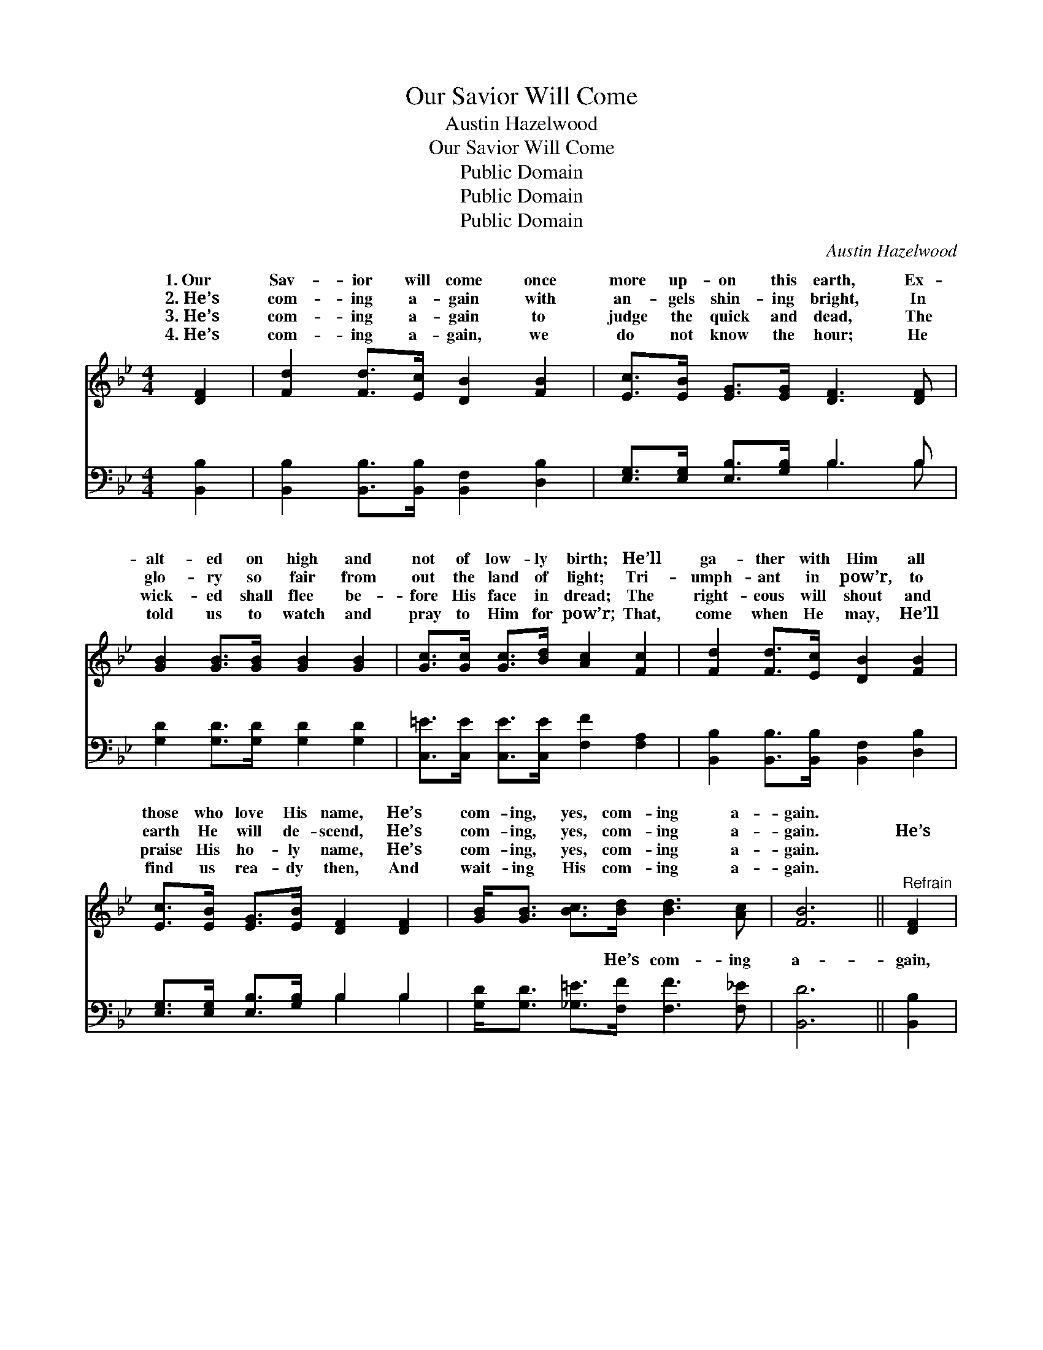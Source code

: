 X:1
T:Our Savior Will Come
T:Austin Hazelwood
T:Our Savior Will Come
T:Public Domain
T:Public Domain
T:Public Domain
C:Austin Hazelwood
Z:Public Domain
%%score ( 1 2 ) ( 3 4 )
L:1/8
M:4/4
K:Bb
V:1 treble 
V:2 treble 
V:3 bass 
V:4 bass 
V:1
 [DF]2 | [Fd]2 [Fd]>[Ec] [DB]2 [FB]2 | [Ec]>[EB] [EG]>[EG] [DF]3 [DF] | %3
w: 1.~Our|Sav- ior will come once|more up- on this earth, Ex-|
w: 2.~He’s|com- ing a- gain with|an- gels shin- ing bright, In|
w: 3.~He’s|com- ing a- gain to|judge the quick and dead, The|
w: 4.~He’s|com- ing a- gain, we|do not know the hour; He|
 [GB]2 [GB]>[GB] [GB]2 [GB]2 | [Gc]>[Gc] [Gc]>[Bd] [Ac]2 [Fc]2 | [Fd]2 [Fd]>[Ec] [DB]2 [FB]2 | %6
w: alt- ed on high and|not of low- ly birth; He’ll|ga- ther with Him all|
w: glo- ry so fair from|out the land of light; Tri-|umph- ant in pow’r, to|
w: wick- ed shall flee be-|fore His face in dread; The|right- eous will shout and|
w: told us to watch and|pray to Him for pow’r; That,|come when He may, He’ll|
 [Ec]>[EB] [EG]>[EB] [DF]2 [DF]2 | [GB]<[GB] [Bc]>[Bd] [Bd]3 [Ac] | [FB]6 ||"^Refrain" [DF]2 | %10
w: those who love His name, He’s|com- ing, yes, com- ing a-|gain.||
w: earth He will de- scend, He’s|com- ing, yes, com- ing a-|gain.|He’s|
w: praise His ho- ly name, He’s|com- ing, yes, com- ing a-|gain.||
w: find us rea- dy then, And|wait- ing His com- ing a-|gain.||
 (F2 F>F) [DB]2 [FB]2 | [GB]>[Gc] [GB]>[EG] [DF]2 [DF]2 | (G2 G>G) [GB]2 [GB]2 | %13
w: |||
w: com- * * ing, I|so oft- en heard, He’s com-|ing, * * ’tis writ-|
w: |||
w: |||
 [Gc]>[Gc] [Gc]>[Bd] [Ac]2 [Ac]2 | (B2 B>B) [FB]2 [FB]2 | [GB]>[Gc] [GB]>[EG] [DF]2 [DF]2 | %16
w: |||
w: in His Word; He’s com- ing,|we’ll * * sing the|re- frain, He’s com- ing, yes,|
w: |||
w: |||
 [GB]<[GB] [Bc]>[Ad] [Ad]3 [Fc] | [FB]6 |] %18
w: ||
w: com- ing a- gain. * *||
w: ||
w: ||
V:2
 x2 | x8 | x8 | x8 | x8 | x8 | x8 | x8 | x6 || x2 | d4 x4 | x8 | B4 x4 | x8 | d4 x4 | x8 | x8 | %17
w: |||||||||||||||||
w: ||||||||||have||ten||glad|||
 x6 |] %18
w: |
w: |
V:3
 [B,,B,]2 | [B,,B,]2 [B,,B,]>[B,,B,] [B,,F,]2 [D,B,]2 | [E,G,]>[E,G,] [E,B,]>[G,B,] B,3 B, | %3
w: ~|~ ~ ~ ~ ~|~ ~ ~ ~ ~ ~|
 [G,D]2 [G,D]>[G,D] [G,D]2 [G,D]2 | [C,=E]>[C,E] [C,E]>[C,E] [F,F]2 [F,A,]2 | %5
w: ~ ~ ~ ~ ~|~ ~ ~ ~ ~ ~|
 [B,,B,]2 [B,,B,]>[B,,B,] [B,,F,]2 [D,B,]2 | [E,G,]>[E,G,] [E,B,]>[G,B,] B,2 B,2 | %7
w: ~ ~ ~ ~ ~|~ ~ ~ ~ ~ ~|
 [G,D]<[G,D] [_G,=E]>[F,F] [F,F]3 [F,_E] | [B,,D]6 || [B,,B,]2 | %10
w: ~ ~ ~ He’s com- ing|a-|gain,|
 [B,,B,]2 [B,,B,]>[B,,B,] [B,,F,]2 [D,B,]2 | [E,E]>[E,E] [E,E]>[E,B,] [B,,B,]2 B,2 | %12
w: ~ ~ ~ ~ ~|~ He’s com- ing a- gain,|
 [G,D]2 [G,D]>[G,D] [G,D]2 [G,D]2 | [C,=E]>[C,E] [C,E]>[C,E] [F,F]2 [F,F]2 | %14
w: ~ ~ ~ ~ ~|~ com- ing a- gain. *|
 [B,F]2 [B,F]>[B,F] [B,D]2 [B,D]2 | [E,E]>[E,E] [E,E]>[E,B,] [B,,B,]2 B,2 | %16
w: ||
 [G,D]<[G,D] [_G,=E]>[F,F] [F,F]3 [F,_E] | [B,,D]6 |] %18
w: ||
V:4
 x2 | x8 | x4 B,3 B, | x8 | x8 | x8 | x4 B,2 B,2 | x8 | x6 || x2 | x8 | x6 B,2 | x8 | x8 | x8 | %15
w: ||~ ~||||~ ~|||||~||||
 x6 B,2 | x8 | x6 |] %18
w: |||

